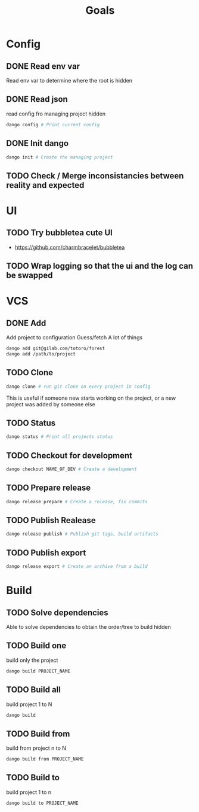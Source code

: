 #+TITLE: Goals
* Config
** DONE Read env var
:LOGBOOK:
- State "DONE"       from "TODO"       [2022-01-28 Fri 22:30]
- State "TODO"       from              [2022-01-28 Fri 13:48]
:END:
Read env var to determine where the root is
hidden
** DONE Read json
:LOGBOOK:
- State "DONE"       from "TODO"       [2022-01-28 Fri 22:30]
- State "TODO"       from              [2022-01-28 Fri 13:47]
:END:
read config fro managing project
hidden
#+begin_src bash
dango config # Print current config
#+end_src
** DONE Init dango
:LOGBOOK:
- State "DONE"       from "TODO"       [2022-01-29 Sat 00:06]
- State "TODO"       from              [2022-01-28 Fri 13:47]
:END:
#+begin_src bash
dango init # Create the managing project
#+end_src
** TODO Check / Merge inconsistancies between reality and expected
:LOGBOOK:
- State "TODO"       from              [2022-01-29 Sat 00:06]
:END:
* UI
** TODO Try bubbletea cute UI
:LOGBOOK:
- State "TODO"       from "DONE"       [2022-01-29 Sat 00:08]
:END:
- https://github.com/charmbracelet/bubbletea
** TODO Wrap logging so that the ui and the log can be swapped
:LOGBOOK:
- State "TODO"       from              [2022-02-09 Wed 14:55]
:END:
* VCS
** DONE Add
:LOGBOOK:
- State "DONE"       from "INPROGRESS" [2022-02-10 Thu 15:11]
- State "INPROGRESS" from "TODO"       [2022-01-30 Sun 01:09]
- State "TODO"       from              [2022-01-28 Fri 13:54]
:END:
Add project to configuration
Guess/fetch A lot of things
#+begin_src bash
dango add git@gilab.com/totoro/forest
dango add /path/to/project
#+end_src
** TODO Clone
:LOGBOOK:
- State "TODO"       from              [2022-01-28 Fri 13:46]
:END:
#+begin_src bash
dango clone # run git clone on every project in config
#+end_src
This is useful if someone new starts working on the project, or a new project was added by someone else
** TODO Status
:LOGBOOK:
- State "TODO"       from              [2022-01-28 Fri 13:46]
:END:
#+begin_src bash
dango status # Print all projects status
#+end_src
** TODO Checkout for development
:LOGBOOK:
- State "TODO"       from              [2022-01-28 Fri 13:46]
:END:
#+begin_src bash
dango checkout NAME_OF_DEV # Create a development
#+end_src
** TODO Prepare release
:LOGBOOK:
- State "TODO"       from              [2022-01-28 Fri 13:46]
:END:
#+begin_src bash
dango release prepare # Create a release, fix commits
#+end_src
** TODO Publish Realease
:LOGBOOK:
- State "TODO"       from              [2022-01-28 Fri 13:46]
:END:
#+begin_src bash
dango release publish # Publish git tags, build artifacts
#+end_src
** TODO Publish export
:LOGBOOK:
- State "TODO"       from              [2022-01-28 Fri 22:31]
:END:
#+begin_src bash
dango release export # Create an archive from a build
#+end_src
* Build
** TODO Solve dependencies
:LOGBOOK:
- State "TODO"       from              [2022-01-28 Fri 13:46]
:END:
Able to solve dependencies to obtain the order/tree to build
hidden
** TODO Build one
:LOGBOOK:
- State "TODO"       from              [2022-01-28 Fri 13:46]
:END:
build only the project
#+begin_src bash
dango build PROJECT_NAME
#+end_src
** TODO Build all
:LOGBOOK:
- State "TODO"       from              [2022-01-28 Fri 13:46]
:END:
build project 1 to N
#+begin_src bash
dango build
#+end_src
** TODO Build from
:LOGBOOK:
- State "TODO"       from              [2022-01-28 Fri 13:46]
:END:
build from project  n to N
#+begin_src bash
dango build from PROJECT_NAME
#+end_src
** TODO Build to
:LOGBOOK:
- State "TODO"       from              [2022-01-28 Fri 13:46]
:END:
build project 1 to n
#+begin_src bash
dango build to PROJECT_NAME
#+end_src
